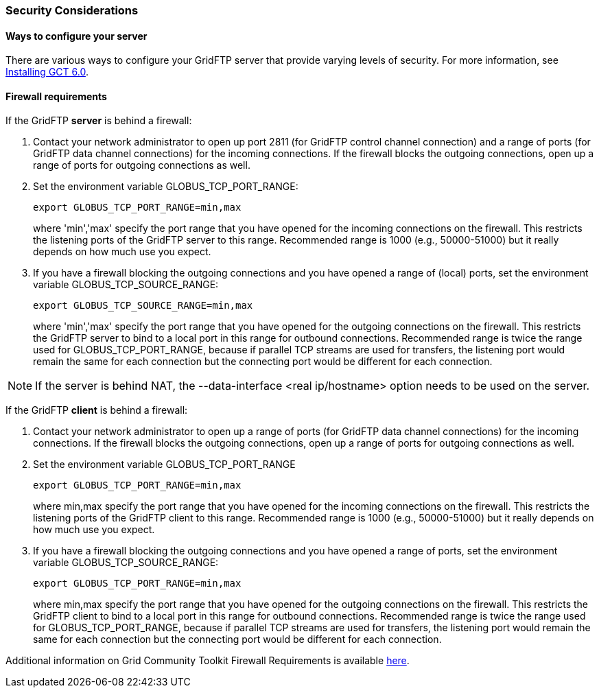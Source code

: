 [[gridftp-security-considerations]]
=== Security Considerations ===
indexterm:[security considerations for GridFTP]


[[gridftp-security-config]]
==== Ways to configure your server ====

There are various ways to configure your GridFTP server that provide
varying levels of security. For more information, see
link:../../gridftp/admin/index.html[Installing GCT 6.0].


[[gridftp-security-firewalls]]
==== Firewall requirements ====

If the GridFTP **server** is behind a firewall:



. Contact your network administrator to open up port 2811 (for GridFTP
control channel connection) and a range of ports (for GridFTP data
channel connections) for the incoming connections. If the firewall
blocks the outgoing connections, open up a range of ports for outgoing
connections as well.

. Set the environment variable GLOBUS_TCP_PORT_RANGE: 
+
--------
export GLOBUS_TCP_PORT_RANGE=min,max 
--------
where 'min','max' specify the port range that you have opened for the
incoming connections on the firewall. This restricts the listening ports
of the GridFTP server to this range. Recommended range is 1000 (e.g.,
50000-51000) but it really depends on how much use you expect.

. If you have a firewall blocking the outgoing connections and you have
opened a range of (local) ports, set the environment variable
GLOBUS_TCP_SOURCE_RANGE: 
+
--------
export GLOBUS_TCP_SOURCE_RANGE=min,max 
--------
where 'min','max' specify the port range that you have opened for the
outgoing connections on the firewall. This restricts the GridFTP server
to bind to a local port in this range for outbound connections.
Recommended range is twice the range used for GLOBUS_TCP_PORT_RANGE,
because if parallel TCP streams are used for transfers, the listening
port would remain the same for each connection but the connecting port
would be different for each connection.


[NOTE]
--
If the server is behind NAT, the ++--data-interface <real ip/hostname>++
option needs to be used on the server.

--
If the GridFTP **client** is behind a firewall:



. Contact your network administrator to open up a range of ports (for
GridFTP data channel connections) for the incoming connections. If the
firewall blocks the outgoing connections, open up a range of ports for
outgoing connections as well.

. Set the environment variable GLOBUS_TCP_PORT_RANGE 
+
--------
export GLOBUS_TCP_PORT_RANGE=min,max 
--------
where min,max specify the port range that you have opened for the
incoming connections on the firewall. This restricts the listening ports
of the GridFTP client to this range. Recommended range is 1000 (e.g.,
50000-51000) but it really depends on how much use you expect.

. If you have a firewall blocking the outgoing connections and you have
opened a range of ports, set the environment variable
GLOBUS_TCP_SOURCE_RANGE: 
+
--------
export GLOBUS_TCP_PORT_RANGE=min,max 
--------
where min,max specify the port range that you have opened for the
outgoing connections on the firewall. This restricts the GridFTP client
to bind to a local port in this range for outbound connections.
Recommended range is twice the range used for GLOBUS_TCP_PORT_RANGE,
because if parallel TCP streams are used for transfers, the listening
port would remain the same for each connection but the connecting port
would be different for each connection.


Additional information on Grid Community Toolkit Firewall Requirements is
available http://www.globus.org/toolkit/security/firewalls/[here].

